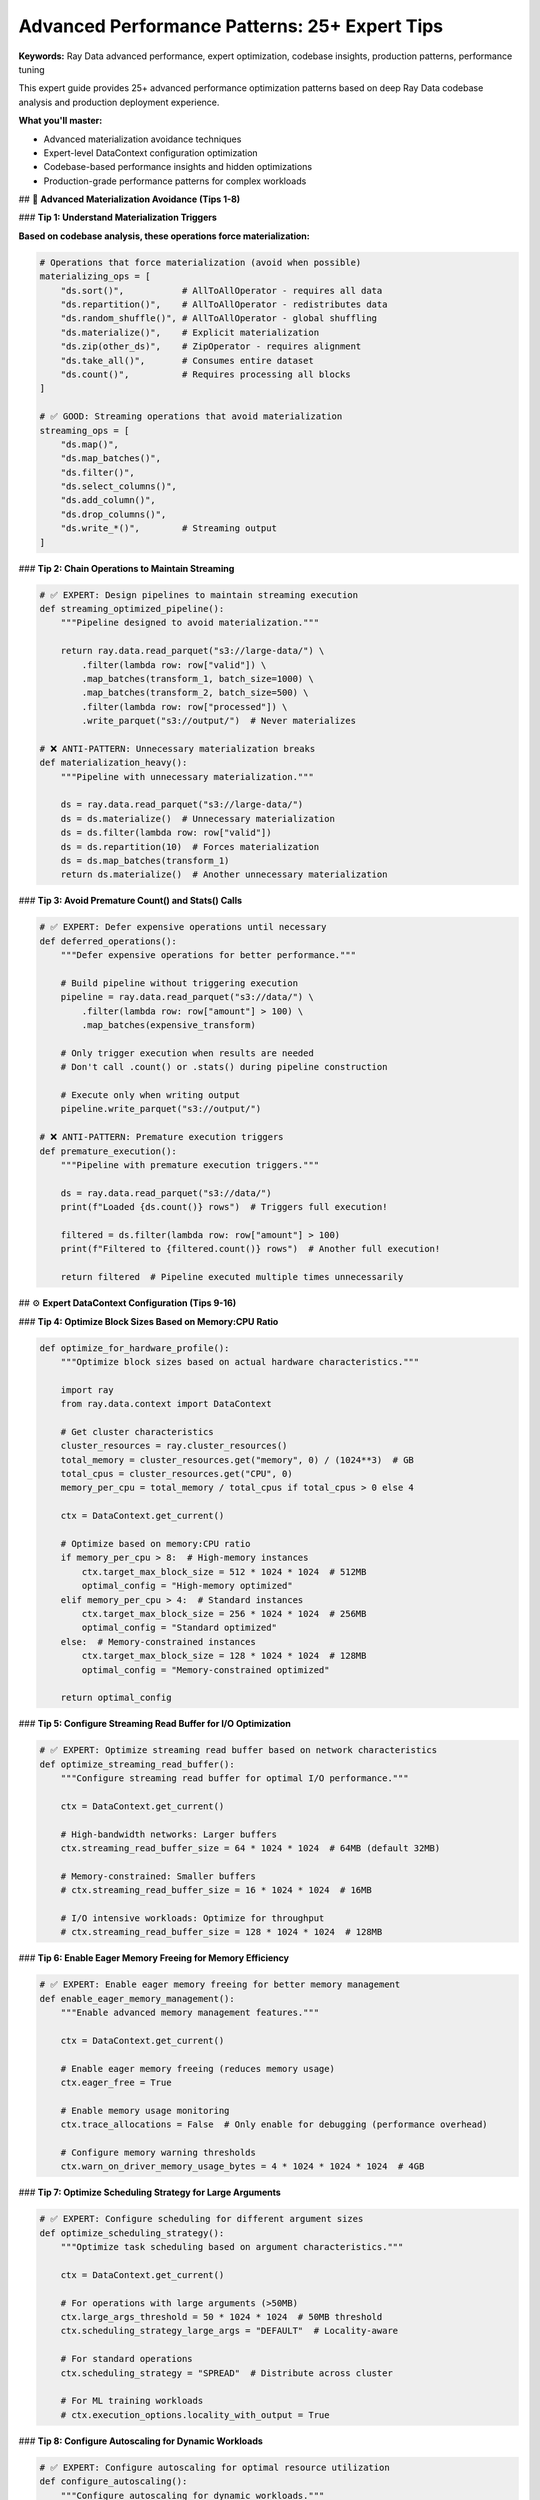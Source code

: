 .. _advanced-performance-patterns:

Advanced Performance Patterns: 25+ Expert Tips
===============================================

**Keywords:** Ray Data advanced performance, expert optimization, codebase insights, production patterns, performance tuning

This expert guide provides 25+ advanced performance optimization patterns based on deep Ray Data codebase analysis and production deployment experience.

**What you'll master:**

* Advanced materialization avoidance techniques
* Expert-level DataContext configuration optimization
* Codebase-based performance insights and hidden optimizations
* Production-grade performance patterns for complex workloads

## 🚀 **Advanced Materialization Avoidance (Tips 1-8)**

### **Tip 1: Understand Materialization Triggers**

**Based on codebase analysis, these operations force materialization:**

.. code-block:: python

    # Operations that force materialization (avoid when possible)
    materializing_ops = [
        "ds.sort()",           # AllToAllOperator - requires all data
        "ds.repartition()",    # AllToAllOperator - redistributes data
        "ds.random_shuffle()", # AllToAllOperator - global shuffling
        "ds.materialize()",    # Explicit materialization
        "ds.zip(other_ds)",    # ZipOperator - requires alignment
        "ds.take_all()",       # Consumes entire dataset
        "ds.count()",          # Requires processing all blocks
    ]

    # ✅ GOOD: Streaming operations that avoid materialization
    streaming_ops = [
        "ds.map()",
        "ds.map_batches()",
        "ds.filter()",
        "ds.select_columns()",
        "ds.add_column()",
        "ds.drop_columns()",
        "ds.write_*()",        # Streaming output
    ]

### **Tip 2: Chain Operations to Maintain Streaming**

.. code-block:: python

    # ✅ EXPERT: Design pipelines to maintain streaming execution
    def streaming_optimized_pipeline():
        """Pipeline designed to avoid materialization."""
        
        return ray.data.read_parquet("s3://large-data/") \
            .filter(lambda row: row["valid"]) \
            .map_batches(transform_1, batch_size=1000) \
            .map_batches(transform_2, batch_size=500) \
            .filter(lambda row: row["processed"]) \
            .write_parquet("s3://output/")  # Never materializes
    
    # ❌ ANTI-PATTERN: Unnecessary materialization breaks
    def materialization_heavy():
        """Pipeline with unnecessary materialization."""
        
        ds = ray.data.read_parquet("s3://large-data/")
        ds = ds.materialize()  # Unnecessary materialization
        ds = ds.filter(lambda row: row["valid"])
        ds = ds.repartition(10)  # Forces materialization
        ds = ds.map_batches(transform_1)
        return ds.materialize()  # Another unnecessary materialization

### **Tip 3: Avoid Premature Count() and Stats() Calls**

.. code-block:: python

    # ✅ EXPERT: Defer expensive operations until necessary
    def deferred_operations():
        """Defer expensive operations for better performance."""
        
        # Build pipeline without triggering execution
        pipeline = ray.data.read_parquet("s3://data/") \
            .filter(lambda row: row["amount"] > 100) \
            .map_batches(expensive_transform)
        
        # Only trigger execution when results are needed
        # Don't call .count() or .stats() during pipeline construction
        
        # Execute only when writing output
        pipeline.write_parquet("s3://output/")
    
    # ❌ ANTI-PATTERN: Premature execution triggers
    def premature_execution():
        """Pipeline with premature execution triggers."""
        
        ds = ray.data.read_parquet("s3://data/")
        print(f"Loaded {ds.count()} rows")  # Triggers full execution!
        
        filtered = ds.filter(lambda row: row["amount"] > 100)
        print(f"Filtered to {filtered.count()} rows")  # Another full execution!
        
        return filtered  # Pipeline executed multiple times unnecessarily

## ⚙️ **Expert DataContext Configuration (Tips 9-16)**

### **Tip 4: Optimize Block Sizes Based on Memory:CPU Ratio**

.. code-block:: python

    def optimize_for_hardware_profile():
        """Optimize block sizes based on actual hardware characteristics."""
        
        import ray
        from ray.data.context import DataContext
        
        # Get cluster characteristics
        cluster_resources = ray.cluster_resources()
        total_memory = cluster_resources.get("memory", 0) / (1024**3)  # GB
        total_cpus = cluster_resources.get("CPU", 0)
        memory_per_cpu = total_memory / total_cpus if total_cpus > 0 else 4
        
        ctx = DataContext.get_current()
        
        # Optimize based on memory:CPU ratio
        if memory_per_cpu > 8:  # High-memory instances
            ctx.target_max_block_size = 512 * 1024 * 1024  # 512MB
            optimal_config = "High-memory optimized"
        elif memory_per_cpu > 4:  # Standard instances
            ctx.target_max_block_size = 256 * 1024 * 1024  # 256MB
            optimal_config = "Standard optimized"
        else:  # Memory-constrained instances
            ctx.target_max_block_size = 128 * 1024 * 1024  # 128MB
            optimal_config = "Memory-constrained optimized"
        
        return optimal_config

### **Tip 5: Configure Streaming Read Buffer for I/O Optimization**

.. code-block:: python

    # ✅ EXPERT: Optimize streaming read buffer based on network characteristics
    def optimize_streaming_read_buffer():
        """Configure streaming read buffer for optimal I/O performance."""
        
        ctx = DataContext.get_current()
        
        # High-bandwidth networks: Larger buffers
        ctx.streaming_read_buffer_size = 64 * 1024 * 1024  # 64MB (default 32MB)
        
        # Memory-constrained: Smaller buffers
        # ctx.streaming_read_buffer_size = 16 * 1024 * 1024  # 16MB
        
        # I/O intensive workloads: Optimize for throughput
        # ctx.streaming_read_buffer_size = 128 * 1024 * 1024  # 128MB

### **Tip 6: Enable Eager Memory Freeing for Memory Efficiency**

.. code-block:: python

    # ✅ EXPERT: Enable eager memory freeing for better memory management
    def enable_eager_memory_management():
        """Enable advanced memory management features."""
        
        ctx = DataContext.get_current()
        
        # Enable eager memory freeing (reduces memory usage)
        ctx.eager_free = True
        
        # Enable memory usage monitoring
        ctx.trace_allocations = False  # Only enable for debugging (performance overhead)
        
        # Configure memory warning thresholds
        ctx.warn_on_driver_memory_usage_bytes = 4 * 1024 * 1024 * 1024  # 4GB

### **Tip 7: Optimize Scheduling Strategy for Large Arguments**

.. code-block:: python

    # ✅ EXPERT: Configure scheduling for different argument sizes
    def optimize_scheduling_strategy():
        """Optimize task scheduling based on argument characteristics."""
        
        ctx = DataContext.get_current()
        
        # For operations with large arguments (>50MB)
        ctx.large_args_threshold = 50 * 1024 * 1024  # 50MB threshold
        ctx.scheduling_strategy_large_args = "DEFAULT"  # Locality-aware
        
        # For standard operations
        ctx.scheduling_strategy = "SPREAD"  # Distribute across cluster
        
        # For ML training workloads
        # ctx.execution_options.locality_with_output = True

### **Tip 8: Configure Autoscaling for Dynamic Workloads**

.. code-block:: python

    # ✅ EXPERT: Configure autoscaling for optimal resource utilization
    def configure_autoscaling():
        """Configure autoscaling for dynamic workloads."""
        
        from ray.data.context import AutoscalingConfig
        
        ctx = DataContext.get_current()
        
        # Configure autoscaling thresholds
        ctx.autoscaling_config = AutoscalingConfig(
            min_running_actors=2,        # Minimum actors to keep running
            max_running_actors=20,       # Maximum actors for cost control
            actor_pool_scaling_up_threshold=0.8,    # Scale up at 80% utilization
            actor_pool_scaling_down_threshold=0.3,  # Scale down at 30% utilization
        )

## 🔧 **Advanced Resource Optimization (Tips 9-16)**

### **Tip 9: Optimize Actor Pool Utilization**

.. code-block:: python

    # ✅ EXPERT: Configure actor pools for maximum efficiency
    def optimize_actor_pools():
        """Configure actor pools based on codebase insights."""
        
        # For GPU workloads: Match actor count to GPU count
        gpu_optimized = ds.map_batches(
            gpu_function,
            concurrency=4,     # Exactly 4 actors for 4 GPUs
            num_gpus=1,        # One GPU per actor
            # Advanced: Configure max tasks in flight per actor
            ray_remote_args={
                "max_concurrency": 1,  # One task per actor at a time for GPU
            }
        )
        
        # For CPU workloads: Optimize for CPU utilization
        cpu_optimized = ds.map_batches(
            cpu_function,
            concurrency=(4, 16),  # Autoscaling actor pool
            num_cpus=2,           # Multiple CPUs per actor
            ray_remote_args={
                "max_concurrency": 4,  # Multiple tasks per actor for CPU
            }
        )

### **Tip 10: Configure Resource Reservation for Stable Performance**

.. code-block:: python

    # ✅ EXPERT: Use resource reservation for production stability
    def configure_resource_reservation():
        """Configure resource reservation for stable performance."""
        
        ctx = DataContext.get_current()
        
        # Enable resource reservation (default: True)
        ctx.enable_op_resource_reservation = True
        
        # Configure reservation ratio (default: 0.5)
        ctx.op_resource_reservation_ratio = 0.7  # Reserve 70% of resources
        
        # This prevents resource contention between operators

### **Tip 11: Optimize for Different Error Handling Strategies**

.. code-block:: python

    # ✅ EXPERT: Configure error handling for different scenarios
    def configure_error_handling():
        """Configure error handling for production workloads."""
        
        ctx = DataContext.get_current()
        
        # For data quality pipelines: Allow some bad blocks
        ctx.max_errored_blocks = 100  # Allow 100 bad blocks before failing
        
        # For critical pipelines: Strict error handling
        # ctx.max_errored_blocks = 0  # Fail on any error (default)
        
        # Configure I/O error retries
        ctx.retried_io_errors = (
            "AWS Error INTERNAL_FAILURE",
            "AWS Error NETWORK_CONNECTION", 
            "AWS Error SLOW_DOWN",
            "Connection timeout",
            "Read timeout"
        )

### **Tip 12: Enable Advanced Shuffling Optimizations**

.. code-block:: python

    # ✅ EXPERT: Configure shuffling for optimal performance
    def optimize_shuffling():
        """Configure shuffling operations for maximum performance."""
        
        ctx = DataContext.get_current()
        
        # For large shuffles: Use push-based shuffle
        ctx.use_push_based_shuffle = True
        
        # Configure shuffle block sizes
        ctx.target_shuffle_max_block_size = 1024 * 1024 * 1024  # 1GB
        
        # Configure hash shuffle parameters
        ctx.max_hash_shuffle_aggregators = 128  # More aggregators for large data
        ctx.default_hash_shuffle_parallelism = 400  # Higher parallelism

## 🎯 **Codebase-Based Optimization Insights (Tips 17-25)**

### **Tip 13: Leverage Operator Fusion Opportunities**

.. code-block:: python

    # ✅ EXPERT: Design operations to maximize automatic fusion
    def fusion_optimized_design():
        """Design operations to encourage automatic operator fusion."""
        
        # Operations that fuse well together
        fused_chain = ds \
            .map(extract_field) \          # OneToOneOperator
            .filter(lambda row: row["valid"]) \  # OneToOneOperator
            .map(transform_field) \        # OneToOneOperator
            .select_columns(["result"])    # OneToOneOperator
        # All these operations can be fused into a single execution stage
        
        # Check fusion in execution plan
        print(fused_chain.execution_plan())

### **Tip 14: Optimize RefBundle Ownership for Memory Efficiency**

.. code-block:: python

    # ✅ EXPERT: Understand RefBundle ownership for memory optimization
    def memory_ownership_optimization():
        """Optimize based on RefBundle ownership semantics."""
        
        # When designing custom transforms, consider memory ownership
        def memory_aware_transform(batch):
            """Transform that considers memory ownership."""
            
            # For read-only operations: Use zero-copy when possible
            if operation_is_readonly():
                # Don't modify batch in-place to enable zero-copy
                result = create_new_batch(batch)  # Create new batch
            else:
                # For modifications: Batch is copied anyway
                batch["new_column"] = compute_values(batch)
                result = batch
            
            return result

### **Tip 15: Configure Task Scheduling for Locality Optimization**

.. code-block:: python

    # ✅ EXPERT: Configure scheduling for data locality
    def optimize_data_locality():
        """Configure scheduling for optimal data locality."""
        
        ctx = DataContext.get_current()
        
        # For ML training: Enable locality with output
        ctx.execution_options.locality_with_output = True
        
        # For distributed processing: Spread tasks across cluster
        ctx.scheduling_strategy = "SPREAD"
        
        # For large argument tasks: Use locality-aware scheduling
        ctx.scheduling_strategy_large_args = "DEFAULT"
        ctx.large_args_threshold = 100 * 1024 * 1024  # 100MB threshold

### **Tip 16: Advanced Backpressure Policy Configuration**

.. code-block:: python

    # ✅ EXPERT: Configure backpressure policies for optimal throughput
    def configure_advanced_backpressure():
        """Configure backpressure policies based on codebase insights."""
        
        ctx = DataContext.get_current()
        
        # Configure resource limits to prevent backpressure
        ctx.execution_options.resource_limits.cpu = 80  # Reserve 20% CPU
        ctx.execution_options.resource_limits.gpu = 7   # Reserve 1 GPU
        ctx.execution_options.resource_limits.object_store_memory = 8e9  # 8GB limit
        
        # Configure for different workload types
        if workload_type == "cpu_intensive":
            ctx.execution_options.resource_limits.cpu = 90  # Higher CPU utilization
        elif workload_type == "memory_intensive":
            ctx.execution_options.resource_limits.object_store_memory = 4e9  # Lower memory

### **Tip 17: Optimize Streaming Generator Buffer Sizes**

.. code-block:: python

    # ✅ EXPERT: Configure streaming generator buffers (hidden optimization)
    def optimize_streaming_buffers():
        """Configure streaming generator buffers for optimal performance."""
        
        import os
        
        # Configure max blocks in streaming generator buffer
        # Default: 2 blocks, increase for high-throughput workloads
        os.environ["RAY_DATA_MAX_NUM_BLOCKS_IN_STREAMING_GEN_BUFFER"] = "4"
        
        # Configure actor task retry behavior
        ctx = DataContext.get_current()
        ctx.actor_task_retry_on_errors = True  # Retry on actor failures
        
        # Configure max tasks in flight per actor
        ctx.max_tasks_in_flight_per_actor = 8  # Default: 4, increase for I/O intensive

### **Tip 18: Enable Advanced Pandas Optimizations**

.. code-block:: python

    # ✅ EXPERT: Configure Pandas optimizations for better performance
    def optimize_pandas_integration():
        """Configure Pandas integration for optimal performance."""
        
        ctx = DataContext.get_current()
        
        # Enable pandas block format for better pandas integration
        ctx.enable_pandas_block = True
        
        # Enable tensor extension casting for ML workloads
        ctx.enable_tensor_extension_casting = True
        
        # Use Arrow tensor v2 for large tensors (>2GB)
        ctx.use_arrow_tensor_v2 = True

### **Tip 19: Configure Polars for High-Performance Analytics**

.. code-block:: python

    # ✅ EXPERT: Enable Polars for faster analytical operations
    def enable_polars_optimization():
        """Enable Polars for high-performance analytics."""
        
        ctx = DataContext.get_current()
        
        # Enable Polars for sorts, groupbys, and aggregations
        ctx.use_polars = True
        
        # Enable Polars for sorting operations
        ctx.use_polars_sort = True
        
        # This can provide significant speedups for analytical workloads

### **Tip 20: Optimize Progress Reporting for Performance**

.. code-block:: python

    # ✅ EXPERT: Configure progress reporting for production performance
    def optimize_progress_reporting():
        """Configure progress reporting for minimal performance overhead."""
        
        ctx = DataContext.get_current()
        
        # For production: Disable progress bars for better performance
        ctx.enable_progress_bars = False
        
        # For development: Enable with optimizations
        ctx.enable_progress_bars = True
        ctx.enable_progress_bar_name_truncation = True
        ctx.use_ray_tqdm = True

## 🔬 **Advanced Memory and I/O Patterns (Tips 21-30)**

### **Tip 21: Configure Object Store Memory Limits**

.. code-block:: python

    # ✅ EXPERT: Configure object store memory for optimal performance
    def configure_object_store_memory():
        """Configure object store memory based on workload characteristics."""
        
        ctx = DataContext.get_current()
        
        # For ML training: Lower object store usage
        ctx.execution_options.resource_limits.object_store_memory = 2e9  # 2GB
        
        # For large analytics: Higher object store usage
        # ctx.execution_options.resource_limits.object_store_memory = 20e9  # 20GB
        
        # Monitor object store usage
        stats = ray.object_store_stats()
        usage_ratio = stats["used_bytes"] / stats["total_bytes"]
        print(f"Object store usage: {usage_ratio:.1%}")

### **Tip 22: Optimize for Different Storage Systems**

.. code-block:: python

    # ✅ EXPERT: Configure for different storage system characteristics
    def optimize_for_storage_system():
        """Optimize configuration based on storage system."""
        
        ctx = DataContext.get_current()
        
        # For S3: Optimize for high-latency, high-throughput
        if storage_system == "s3":
            ctx.streaming_read_buffer_size = 64 * 1024 * 1024  # Larger buffers
            ctx.target_max_block_size = 256 * 1024 * 1024      # Larger blocks
            
        # For local NVMe: Optimize for low-latency, high IOPS
        elif storage_system == "nvme":
            ctx.streaming_read_buffer_size = 16 * 1024 * 1024  # Smaller buffers
            ctx.target_max_block_size = 128 * 1024 * 1024      # Standard blocks
            
        # For network storage: Balance latency and throughput
        elif storage_system == "nfs":
            ctx.streaming_read_buffer_size = 32 * 1024 * 1024  # Moderate buffers
            ctx.target_max_block_size = 256 * 1024 * 1024      # Larger blocks

### **Tip 23: Advanced Error Recovery Configuration**

.. code-block:: python

    # ✅ EXPERT: Configure advanced error recovery for production resilience
    def configure_error_recovery():
        """Configure advanced error recovery patterns."""
        
        ctx = DataContext.get_current()
        
        # Configure I/O error retry patterns
        ctx.retried_io_errors = (
            "AWS Error INTERNAL_FAILURE",
            "AWS Error NETWORK_CONNECTION",
            "AWS Error SLOW_DOWN", 
            "AWS Error SERVICE_UNAVAILABLE",
            "Connection timeout",
            "Read timeout",
            "SSL: CERTIFICATE_VERIFY_FAILED"
        )
        
        # Configure actor task retry behavior
        ctx.actor_task_retry_on_errors = [
            "ray.exceptions.RayActorError",
            "ConnectionError",
            "TimeoutError"
        ]

### **Tip 24: Optimize Hash Shuffle for Large-Scale Operations**

.. code-block:: python

    # ✅ EXPERT: Configure hash shuffling for large-scale groupby operations
    def optimize_hash_shuffle():
        """Configure hash shuffling for optimal large-scale performance."""
        
        ctx = DataContext.get_current()
        
        # For large groupby operations
        ctx.max_hash_shuffle_aggregators = 256  # More aggregators for large data
        ctx.default_hash_shuffle_parallelism = 1000  # Higher parallelism
        
        # Configure aggregator health monitoring
        ctx.min_hash_shuffle_aggregator_wait_time_in_s = 600  # 10 minutes
        
        # Configure finalization batch size
        ctx.max_hash_shuffle_finalization_batch_size = 64

### **Tip 25: Enable Advanced Metrics Collection**

.. code-block:: python

    # ✅ EXPERT: Configure advanced metrics for performance monitoring
    def enable_advanced_metrics():
        """Enable advanced metrics collection for performance optimization."""
        
        ctx = DataContext.get_current()
        
        # Enable detailed stats logging
        ctx.enable_auto_log_stats = True
        ctx.verbose_stats_logs = True
        
        # Enable per-node metrics for cluster optimization
        ctx.enable_per_node_metrics = True
        
        # Configure memory usage polling
        ctx.memory_usage_poll_interval_s = 10  # Poll every 10 seconds
        
        # Enable object location metrics for locality optimization
        ctx.enable_get_object_locations_for_metrics = True

## 📊 **Production Performance Patterns (Tips 26-30)**

### **Tip 26: Configure for High-Availability Production**

.. code-block:: python

    # ✅ EXPERT: Production configuration for high availability
    def production_ha_config():
        """Configure Ray Data for high-availability production."""
        
        ctx = DataContext.get_current()
        
        # Configure for fault tolerance
        ctx.max_errored_blocks = 10  # Allow some failures without pipeline failure
        ctx.actor_task_retry_on_errors = True
        
        # Configure resource reservation for stability
        ctx.enable_op_resource_reservation = True
        ctx.op_resource_reservation_ratio = 0.8  # Reserve most resources
        
        # Configure conservative memory usage
        ctx.target_max_block_size = 128 * 1024 * 1024  # Conservative 128MB
        
        # Enable monitoring
        ctx.enable_auto_log_stats = True

### **Tip 27: Optimize for Cost-Sensitive Workloads**

.. code-block:: python

    # ✅ EXPERT: Configure for cost optimization
    def cost_optimized_config():
        """Configure Ray Data for minimum cost while maintaining performance."""
        
        ctx = DataContext.get_current()
        
        # Use larger block sizes for efficiency
        ctx.target_max_block_size = 512 * 1024 * 1024  # 512MB for efficiency
        
        # Disable expensive features
        ctx.enable_progress_bars = False
        ctx.verbose_stats_logs = False
        ctx.enable_per_node_metrics = False
        
        # Use autoscaling to minimize resource usage
        ctx.autoscaling_config.min_running_actors = 1
        ctx.autoscaling_config.max_running_actors = 10

### **Tip 28: Configure for Low-Latency Workloads**

.. code-block:: python

    # ✅ EXPERT: Configure for minimum latency
    def low_latency_config():
        """Configure Ray Data for minimum latency workloads."""
        
        ctx = DataContext.get_current()
        
        # Use smaller blocks for faster startup
        ctx.target_max_block_size = 64 * 1024 * 1024  # 64MB
        ctx.target_min_block_size = 16 * 1024 * 1024  # 16MB
        
        # Optimize for locality
        ctx.execution_options.locality_with_output = True
        ctx.scheduling_strategy = "DEFAULT"  # Locality-aware
        
        # Minimize read blocks for faster startup
        ctx.read_op_min_num_blocks = 50  # Fewer blocks for faster start

### **Tip 29: Advanced GPU Memory Optimization**

.. code-block:: python

    # ✅ EXPERT: Advanced GPU memory optimization patterns
    def advanced_gpu_optimization():
        """Advanced GPU memory optimization based on codebase insights."""
        
        # Configure for GPU memory efficiency
        gpu_pipeline = ds.map_batches(
            gpu_intensive_function,
            num_gpus=1,
            batch_size=16,  # Conservative for GPU memory
            # Advanced: Configure actor memory explicitly
            memory=8 * 1024 * 1024 * 1024,  # 8GB heap per GPU actor
            # Advanced: Configure max concurrency for GPU actors
            ray_remote_args={
                "max_concurrency": 1,  # One task at a time for GPU memory
                "max_restarts": 3,     # Restart failed GPU actors
            }
        )

### **Tip 30: Configure for Different Network Topologies**

.. code-block:: python

    # ✅ EXPERT: Optimize for different network configurations
    def network_optimized_config():
        """Configure Ray Data for different network topologies."""
        
        ctx = DataContext.get_current()
        
        # High-bandwidth networks: Larger transfers
        if network_type == "high_bandwidth":
            ctx.streaming_read_buffer_size = 128 * 1024 * 1024  # 128MB
            ctx.large_args_threshold = 100 * 1024 * 1024        # 100MB
            
        # High-latency networks: Optimize for fewer round trips
        elif network_type == "high_latency":
            ctx.streaming_read_buffer_size = 256 * 1024 * 1024  # 256MB
            ctx.target_max_block_size = 512 * 1024 * 1024       # Larger blocks
            
        # Low-bandwidth networks: Minimize data transfer
        elif network_type == "low_bandwidth":
            ctx.streaming_read_buffer_size = 16 * 1024 * 1024   # 16MB
            ctx.target_max_block_size = 128 * 1024 * 1024       # Smaller blocks

## 🎯 **Expert Performance Troubleshooting**

### **Advanced Performance Diagnosis**

.. code-block:: python

    def expert_performance_diagnosis():
        """Advanced performance diagnosis based on codebase insights."""
        
        # Check for materialization operators in pipeline
        execution_plan = ds.execution_plan()
        if "AllToAllOperator" in str(execution_plan):
            print("WARNING: AllToAllOperator detected - will cause materialization")
            print("Consider redesigning to avoid sort(), repartition(), random_shuffle()")
        
        # Check for resource contention
        cluster_resources = ray.cluster_resources()
        available_resources = ray.available_resources()
        
        cpu_utilization = 1 - (available_resources.get("CPU", 0) / cluster_resources.get("CPU", 1))
        gpu_utilization = 1 - (available_resources.get("GPU", 0) / cluster_resources.get("GPU", 1))
        
        if cpu_utilization > 0.9:
            print("HIGH CPU UTILIZATION: Consider reducing concurrency or adding nodes")
        if gpu_utilization > 0.9:
            print("HIGH GPU UTILIZATION: Consider optimizing batch sizes or adding GPUs")
        
        # Check object store pressure
        object_stats = ray.object_store_stats()
        if object_stats["used_bytes"] / object_stats["total_bytes"] > 0.8:
            print("OBJECT STORE PRESSURE: Reduce block sizes or enable streaming")

### **Configuration Validation Checklist**

**Advanced Configuration Validation:**
- [ ] **Materialization avoidance**: Pipeline designed to maintain streaming execution
- [ ] **Block size optimization**: Configured for hardware memory:CPU ratio
- [ ] **Backpressure prevention**: Resource limits configured to prevent stalls
- [ ] **Locality optimization**: Scheduling configured for data access patterns
- [ ] **Error recovery**: Appropriate retry and error handling configured

**Production Readiness:**
- [ ] **Resource reservation**: Enabled for stable multi-tenant performance
- [ ] **Monitoring enabled**: Metrics collection configured for observability
- [ ] **Error handling**: Comprehensive error recovery for production resilience
- [ ] **Cost optimization**: Resource usage optimized for budget constraints
- [ ] **Performance validation**: Benchmarked with realistic production workloads

**Expert Optimizations:**
- [ ] **Streaming buffers**: Configured for workload I/O characteristics
- [ ] **Autoscaling**: Configured for dynamic resource requirements
- [ ] **Shuffle optimization**: Advanced shuffle configuration for large-scale operations
- [ ] **Network optimization**: Configured for network topology characteristics
- [ ] **GPU optimization**: Advanced GPU memory and concurrency configuration

Next Steps
----------

**Apply Expert Patterns:**
- **Production deployment**: Integrate patterns into :ref:`Production Deployment <production-deployment>`
- **Monitoring setup**: Apply monitoring patterns from :ref:`Monitoring & Observability <monitoring-observability>`
- **Troubleshooting**: Use diagnostic patterns from :ref:`Troubleshooting <troubleshooting>`
- **Architecture understanding**: Deepen knowledge with :ref:`Advanced Topics <advanced>`


